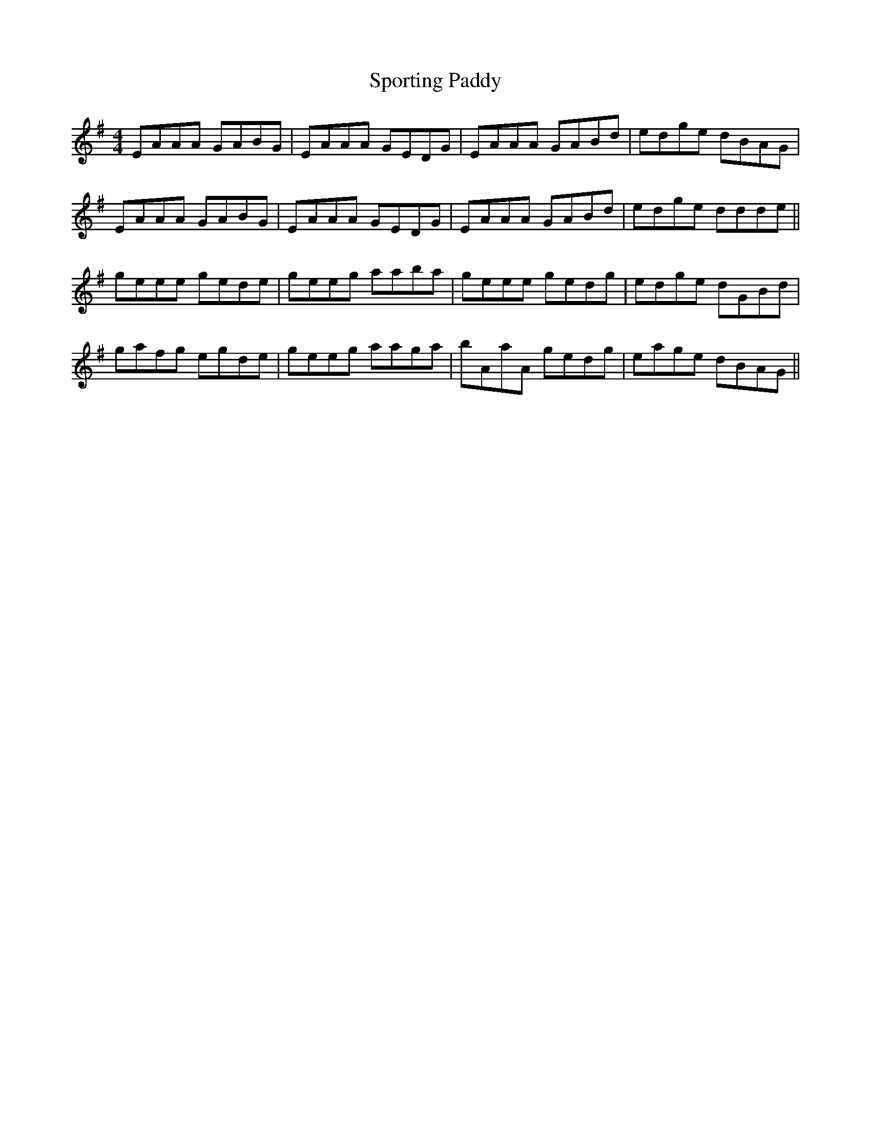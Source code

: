 X: 38160
T: Sporting Paddy
R: reel
M: 4/4
K: Gmajor
EAAA GABG|EAAA GEDG|EAAA GABd|edge dBAG|
EAAA GABG|EAAA GEDG|EAAA GABd|edge ddde||
geee gede|geeg aaba|geee gedg|edge dGBd|
gafg egde|geeg aaga|bAaA gedg|eage dBAG||

